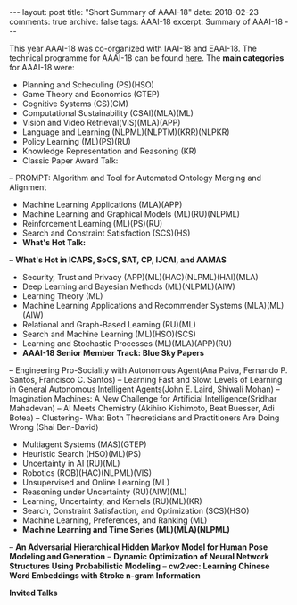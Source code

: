 #+STARTUP: showall indent
#+STARTUP: hidestars
#+BEGIN_HTML
---
layout: post
title: "Short Summary of AAAI-18"
date: 2018-02-23
comments: true
archive: false
tags: AAAI-18
excerpt: Summary of AAAI-18
---
#+END_HTML

This year AAAI-18 was co-organized with IAAI-18 and EAAI-18. The technical programme for AAAI-18 can be found [[https://aaai.org/Conferences/AAAI-18/aaai-18-technical-program/][here]]. The *main categories* for AAAI-18 were:

-  Planning and Scheduling (PS)(HSO)
-  Game Theory and Economics  (GTEP)
-  Cognitive Systems (CS)(CM)
-  Computational Sustainability (CSAI)(MLA)(ML)
-  Vision and Video Retrieval(VIS)(MLA)(APP)
-  Language and Learning (NLPML)(NLPTM)(KRR)(NLPKR)
-  Policy Learning (ML)(PS)(RU)
-  Knowledge Representation and Reasoning (KR)
-  Classic Paper Award Talk:
-- PROMPT: Algorithm and Tool for Automated Ontology Merging and Alignment
-  Machine Learning Applications (MLA)(APP)
-  Machine Learning and Graphical Models (ML)(RU)(NLPML)
-  Reinforcement  Learning  (ML)(PS)(RU)
-  Search and Constraint Satisfaction (SCS)(HS)
-  *What's  Hot  Talk:*
-- **What's Hot in ICAPS, SoCS, SAT, CP, IJCAI, and AAMAS**
-  Security, Trust and Privacy (APP)(ML)(HAC)(NLPML)(HAI)(MLA)
-  Deep Learning and Bayesian Methods (ML)(NLPML)(AIW)
-  Learning Theory (ML)
-  Machine Learning Applications and Recommender Systems (MLA)(ML)(AIW)
-  Relational and Graph-­Based Learning  (RU)(ML)
-  Search and Machine Learning (ML)(HSO)(SCS)
-  Learning and Stochastic Processes (ML)(MLA)(APP)(RU)
-  *AAAI-­18 Senior Member Track: Blue Sky Papers*
-- Engineering  Pro-­Sociality with Autonomous Agent(Ana Paiva, Fernando P. Santos, Francisco C. Santos)
-- Learning Fast and Slow: Levels of Learning in General Autonomous Intelligent Agents(John E. Laird, Shiwali Mohan)
-- Imagination Machines: A New Challenge for Artificial Intelligence(Sridhar Mahadevan)
-- AI Meets Chemistry (Akihiro Kishimoto, Beat Buesser, Adi Botea)
-- Clustering-­ What Both Theoreticians and Practitioners Are Doing Wrong (Shai Ben-­David)
-  Multiagent Systems (MAS)(GTEP)
-  Heuristic Search (HSO)(ML)(PS)
-  Uncertainty in AI  (RU)(ML)
-  Robotics (ROB)(HAC)(NLPML)(VIS)
-  Unsupervised and Online Learning (ML)
-  Reasoning under Uncertainty (RU)(AIW)(ML)
-  Learning, Uncertainty, and Kernels (RU)(ML)(KR)
-  Search, Constraint Satisfaction, and Optimization (SCS)(HSO)
-  Machine Learning, Preferences, and Ranking (ML)
-  *Machine Learning and Time Series (ML)(MLA)(NLPML)*
-- **An Adversarial Hierarchical Hidden Markov Model for Human Pose Modeling and Generation**
-- **Dynamic Optimization of Neural Network Structures Using Probabilistic Modeling**
-- **cw2vec: Learning Chinese Word Embeddings with Stroke n-­gram Information**


*Invited Talks*
